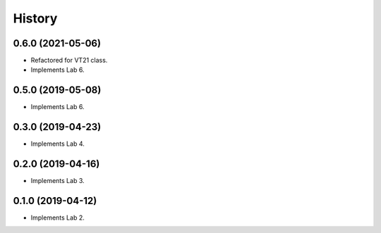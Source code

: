 =======
History
=======
0.6.0 (2021-05-06)
------------------

* Refactored for VT21 class.

* Implements Lab 6.

0.5.0 (2019-05-08)
------------------

* Implements Lab 6.

0.3.0 (2019-04-23)
------------------

* Implements Lab 4.

0.2.0 (2019-04-16)
------------------

* Implements Lab 3.

0.1.0 (2019-04-12)
------------------

* Implements Lab 2.
